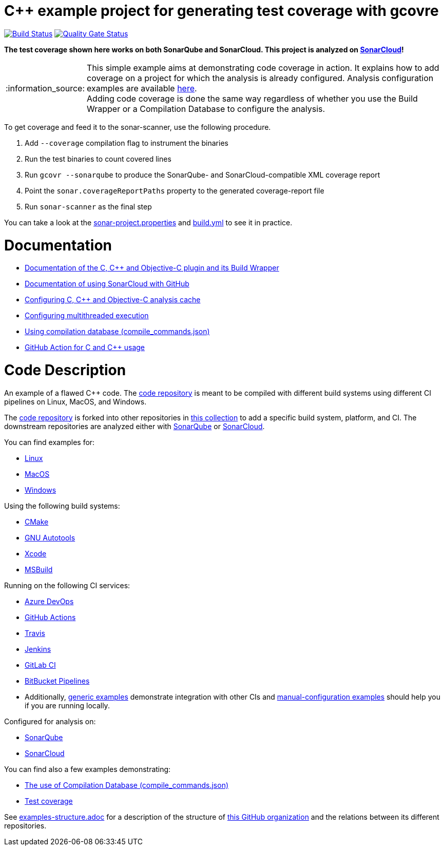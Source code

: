= C++ example project for generating test coverage with gcovre
// URIs:
:uri-qg-status: https://sonarcloud.io/dashboard?id=sonarsource-cfamily-examples_linux-cmake-gcovr-gh-actions-sc
:img-qg-status: https://sonarcloud.io/api/project_badges/measure?project=sonarsource-cfamily-examples_linux-cmake-gcovr-gh-actions-sc&metric=alert_status
:uri-build-status: https://github.com/sonarsource-cfamily-examples/linux-cmake-gcovr-gh-actions-sc/actions/workflows/build.yml
:img-build-status: https://github.com/sonarsource-cfamily-examples/linux-cmake-gcovr-gh-actions-sc/actions/workflows/build.yml/badge.svg

image:{img-build-status}[Build Status, link={uri-build-status}]
image:{img-qg-status}[Quality Gate Status,link={uri-qg-status}]

*The test coverage shown here works on both SonarQube and SonarCloud. This project is analyzed on https://sonarcloud.io/dashboard?id=sonarsource-cfamily-examples_linux-cmake-gcovr-gh-actions-sc[SonarCloud]!*

:note-caption: :information_source:
NOTE: This simple example aims at demonstrating code coverage in action. It explains how to add coverage on a project for which the analysis is already configured. Analysis configuration examples are available <<code-description,here>>. +
Adding code coverage is done the same way regardless of whether you use the Build Wrapper or a Compilation Database to configure the analysis.

To get coverage and feed it to the sonar-scanner, use the following procedure.

. Add `--coverage` compilation flag to instrument the binaries
. Run the test binaries to count covered lines
. Run `gcovr --sonarqube` to produce the SonarQube- and SonarCloud-compatible XML coverage report
. Point the `sonar.coverageReportPaths` property to the generated coverage-report file
. Run `sonar-scanner` as the final step

You can take a look at the link:sonar-project.properties[sonar-project.properties] and link:.github/workflows/build.yml[build.yml] to see it in practice.

= Documentation

- https://docs.sonarcloud.io/advanced-setup/languages/c-c-objective-c/[Documentation of the C, C++ and Objective-C plugin and its Build Wrapper]
- https://docs.sonarcloud.io/getting-started/github/[Documentation of using SonarCloud with GitHub]
- https://docs.sonarcloud.io/advanced-setup/languages/c-c-objective-c/#analysis-cache[Configuring C, C++ and Objective-C analysis cache]
- https://docs.sonarcloud.io/advanced-setup/languages/c-c-objective-c/#parallel-code-scan[Configuring multithreaded execution]
- https://docs.sonarcloud.io/advanced-setup/languages/c-c-objective-c/#analysis-steps-using-compilation-database[Using compilation database (compile_commands.json)]
- https://docs.sonarcloud.io/advanced-setup/ci-based-analysis/github-actions-for-sonarcloud/[GitHub Action for C and C++ usage]

= Code Description

An example of a flawed C++ code. The https://github.com/sonarsource-cfamily-examples/code[code repository] is meant to be compiled with different build systems using different CI pipelines on Linux, MacOS, and Windows.

The https://github.com/sonarsource-cfamily-examples/code[code repository] is forked into other repositories in https://github.com/sonarsource-cfamily-examples[this collection] to add a specific build system, platform, and CI.
The downstream repositories are analyzed either with https://www.sonarqube.org/[SonarQube] or https://sonarcloud.io/[SonarCloud].

You can find examples for:

* https://github.com/sonarsource-cfamily-examples?q=linux[Linux]
* https://github.com/sonarsource-cfamily-examples?q=macos[MacOS]
* https://github.com/sonarsource-cfamily-examples?q=windows[Windows]

Using the following build systems:

* https://github.com/sonarsource-cfamily-examples?q=cmake[CMake]
* https://github.com/sonarsource-cfamily-examples?q=autotools[GNU Autotools]
* https://github.com/sonarsource-cfamily-examples?q=xcode[Xcode]
* https://github.com/sonarsource-cfamily-examples?q=msbuild[MSBuild]

Running on the following CI services:

* https://github.com/sonarsource-cfamily-examples?q=azure[Azure DevOps]
* https://github.com/sonarsource-cfamily-examples?q=gh-actions[GitHub Actions]
* https://github.com/sonarsource-cfamily-examples?q=travis[Travis]
* https://github.com/sonarsource-cfamily-examples?q=jenkins[Jenkins]
* https://github.com/sonarsource-cfamily-examples?q=gitlab[GitLab CI]
* https://github.com/sonarsource-cfamily-examples?q=bitbucket[BitBucket Pipelines]
* Additionally, https://github.com/orgs/sonarsource-cfamily-examples/repositories?q=otherci[generic examples] demonstrate integration with other CIs and https://github.com/orgs/sonarsource-cfamily-examples/repositories?q=manual[manual-configuration examples] should help you if you are running locally.

Configured for analysis on:

* https://github.com/sonarsource-cfamily-examples?q=-sq[SonarQube]
* https://github.com/sonarsource-cfamily-examples?q=-sc[SonarCloud]

You can find also a few examples demonstrating:

* https://github.com/orgs/sonarsource-cfamily-examples/repositories?q=compdb[The use of Compilation Database (compile_commands.json)]
* https://github.com/orgs/sonarsource-cfamily-examples/repositories?q=topic%3Acoverage[Test coverage]


See link:./examples-structure.adoc[examples-structure.adoc] for a description of the structure of https://github.com/sonarsource-cfamily-examples[this GitHub organization] and the relations between its different repositories.
